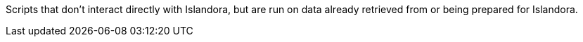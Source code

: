 Scripts that don't interact directly with Islandora, but are run on data already retrieved from or being prepared for Islandora.
